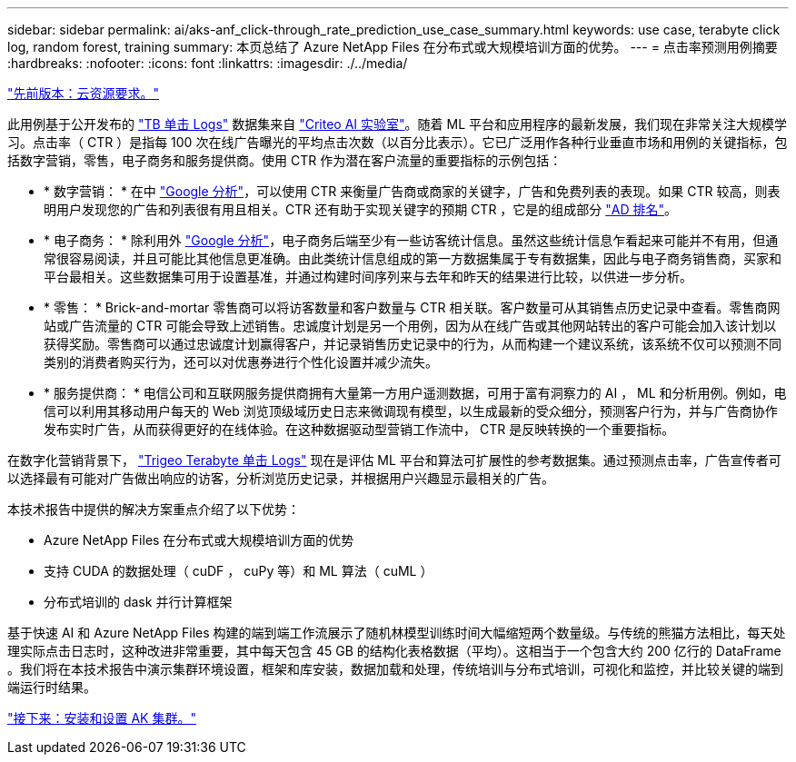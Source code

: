 ---
sidebar: sidebar 
permalink: ai/aks-anf_click-through_rate_prediction_use_case_summary.html 
keywords: use case, terabyte click log, random forest, training 
summary: 本页总结了 Azure NetApp Files 在分布式或大规模培训方面的优势。 
---
= 点击率预测用例摘要
:hardbreaks:
:nofooter: 
:icons: font
:linkattrs: 
:imagesdir: ./../media/


link:aks-anf_cloud_resource_requirements.html["先前版本：云资源要求。"]

此用例基于公开发布的 http://labs.criteo.com/2013/12/download-terabyte-click-logs/["TB 单击 Logs"^] 数据集来自 https://ailab.criteo.com/["Criteo AI 实验室"^]。随着 ML 平台和应用程序的最新发展，我们现在非常关注大规模学习。点击率（ CTR ）是指每 100 次在线广告曝光的平均点击次数（以百分比表示）。它已广泛用作各种行业垂直市场和用例的关键指标，包括数字营销，零售，电子商务和服务提供商。使用 CTR 作为潜在客户流量的重要指标的示例包括：

* * 数字营销： * 在中 https://support.google.com/google-ads/answer/2615875?hl=en["Google 分析"^]，可以使用 CTR 来衡量广告商或商家的关键字，广告和免费列表的表现。如果 CTR 较高，则表明用户发现您的广告和列表很有用且相关。CTR 还有助于实现关键字的预期 CTR ，它是的组成部分 https://support.google.com/google-ads/answer/1752122?hl=en["AD 排名"^]。
* * 电子商务： * 除利用外 https://analytics.google.com/analytics/web/provision/#/provision["Google 分析"^]，电子商务后端至少有一些访客统计信息。虽然这些统计信息乍看起来可能并不有用，但通常很容易阅读，并且可能比其他信息更准确。由此类统计信息组成的第一方数据集属于专有数据集，因此与电子商务销售商，买家和平台最相关。这些数据集可用于设置基准，并通过构建时间序列来与去年和昨天的结果进行比较，以供进一步分析。
* * 零售： * Brick-and-mortar 零售商可以将访客数量和客户数量与 CTR 相关联。客户数量可从其销售点历史记录中查看。零售商网站或广告流量的 CTR 可能会导致上述销售。忠诚度计划是另一个用例，因为从在线广告或其他网站转出的客户可能会加入该计划以获得奖励。零售商可以通过忠诚度计划赢得客户，并记录销售历史记录中的行为，从而构建一个建议系统，该系统不仅可以预测不同类别的消费者购买行为，还可以对优惠券进行个性化设置并减少流失。
* * 服务提供商： * 电信公司和互联网服务提供商拥有大量第一方用户遥测数据，可用于富有洞察力的 AI ， ML 和分析用例。例如，电信可以利用其移动用户每天的 Web 浏览顶级域历史日志来微调现有模型，以生成最新的受众细分，预测客户行为，并与广告商协作发布实时广告，从而获得更好的在线体验。在这种数据驱动型营销工作流中， CTR 是反映转换的一个重要指标。


在数字化营销背景下， http://labs.criteo.com/2013/12/download-terabyte-click-logs/["Trigeo Terabyte 单击 Logs"^] 现在是评估 ML 平台和算法可扩展性的参考数据集。通过预测点击率，广告宣传者可以选择最有可能对广告做出响应的访客，分析浏览历史记录，并根据用户兴趣显示最相关的广告。

本技术报告中提供的解决方案重点介绍了以下优势：

* Azure NetApp Files 在分布式或大规模培训方面的优势
* 支持 CUDA 的数据处理（ cuDF ， cuPy 等）和 ML 算法（ cuML ）
* 分布式培训的 dask 并行计算框架


基于快速 AI 和 Azure NetApp Files 构建的端到端工作流展示了随机林模型训练时间大幅缩短两个数量级。与传统的熊猫方法相比，每天处理实际点击日志时，这种改进非常重要，其中每天包含 45 GB 的结构化表格数据（平均）。这相当于一个包含大约 200 亿行的 DataFrame 。我们将在本技术报告中演示集群环境设置，框架和库安装，数据加载和处理，传统培训与分布式培训，可视化和监控，并比较关键的端到端运行时结果。

link:aks-anf_install_and_set_up_the_aks_cluster.html["接下来：安装和设置 AK 集群。"]
